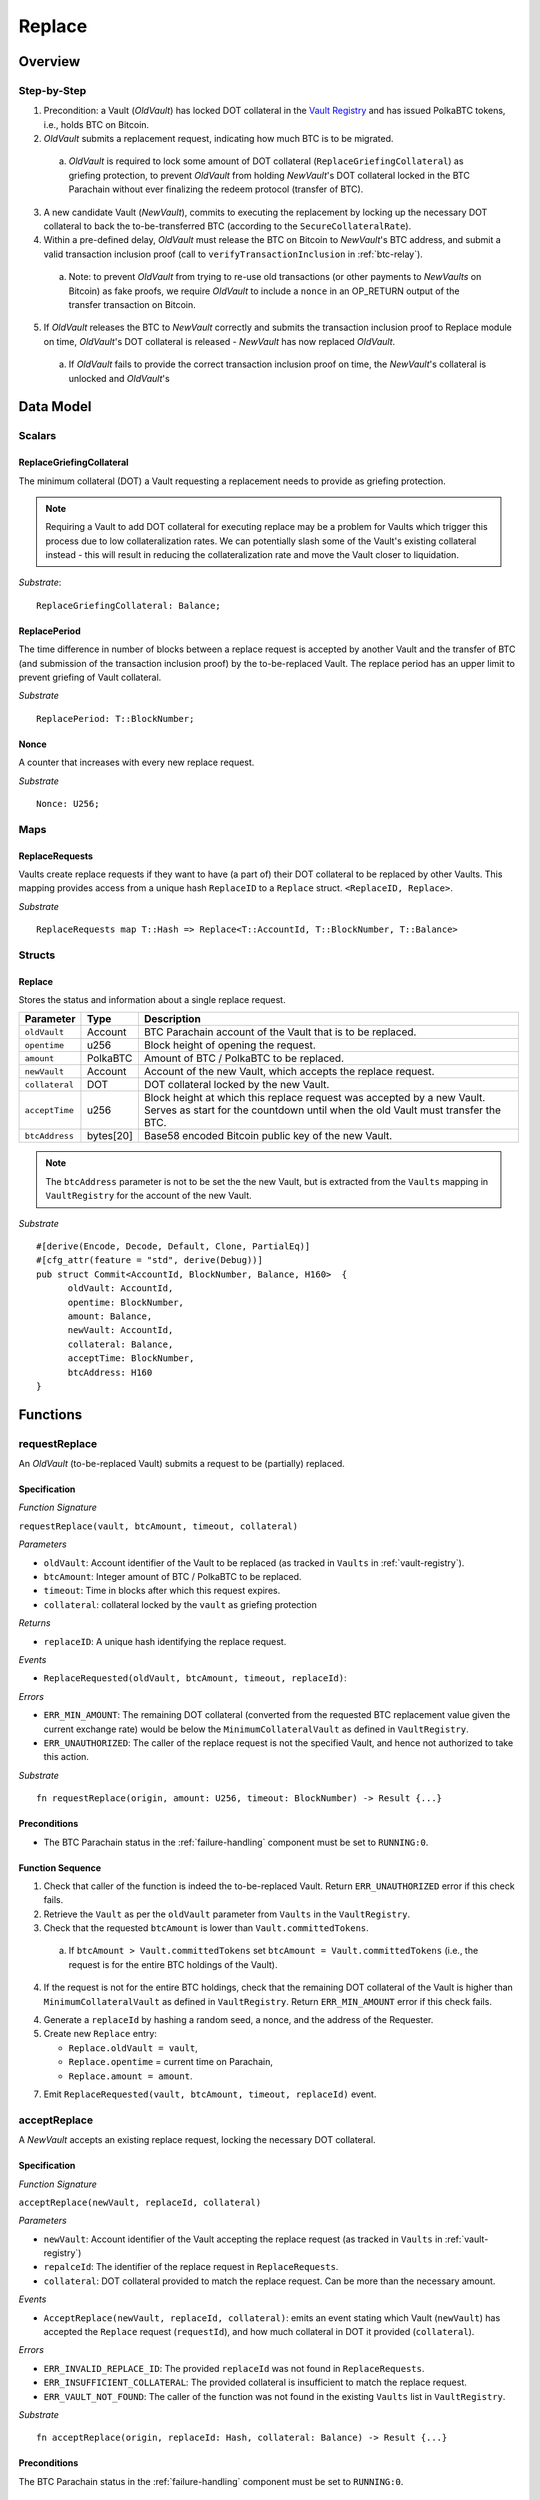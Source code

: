 .. _replace-protocol:

Replace
=======

Overview
~~~~~~~~~


Step-by-Step
-------------

1. Precondition: a Vault (*OldVault*) has locked DOT collateral in the `Vault Registry <vault-registry>`_ and has issued PolkaBTC tokens, i.e., holds BTC on Bitcoin.

2. *OldVault* submits a replacement request, indicating how much BTC is to be migrated. 

  a. *OldVault* is required to lock some amount of DOT collateral (``ReplaceGriefingCollateral``) as griefing protection, to prevent *OldVault* from holding *NewVault*'s DOT collateral locked in the BTC Parachain without ever finalizing the redeem protocol (transfer of BTC). 

3. A new candidate Vault (*NewVault*), commits to executing the replacement by locking up the necessary DOT collateral to back the to-be-transferred BTC (according to the ``SecureCollateralRate``). 

4. Within a pre-defined delay, *OldVault* must release the BTC on Bitcoin to *NewVault*'s BTC address, and submit a valid transaction inclusion proof (call to ``verifyTransactionInclusion`` in :ref:`btc-relay`).

  a. Note: to prevent *OldVault* from trying to re-use old transactions (or other payments to *NewVaults* on Bitcoin) as fake proofs, we require *OldVault* to include a ``nonce`` in an OP_RETURN output of the transfer transaction on Bitcoin.

5. If *OldVault* releases the BTC to *NewVault* correctly and submits the transaction inclusion proof to Replace module on time, *OldVault*'s DOT collateral is released - *NewVault* has now replaced *OldVault*.

 a. If *OldVault* fails to provide the correct transaction inclusion proof on time, the *NewVault*'s collateral is unlocked and *OldVault*'s 


Data Model
~~~~~~~~~~~

Scalars
-------

ReplaceGriefingCollateral
.....................................

The minimum collateral (DOT) a Vault requesting a replacement needs to provide as griefing protection. 

.. note:: Requiring a Vault to add DOT collateral for executing replace may be a problem for Vaults which trigger this process due to low collateralization rates. We can potentially slash some of the Vault's existing collateral instead - this will result in reducing the collateralization rate and move the Vault closer to liquidation.

*Substrate*::

  ReplaceGriefingCollateral: Balance;



ReplacePeriod
...............

The time difference in number of blocks between a replace request is accepted by another Vault and the transfer of BTC (and submission of the transaction inclusion proof) by the to-be-replaced Vault. The replace period has an upper limit to prevent griefing of Vault collateral.

*Substrate* ::

  ReplacePeriod: T::BlockNumber;

Nonce
.....

A counter that increases with every new replace request.

*Substrate* ::

  Nonce: U256;

Maps
----

ReplaceRequests
................

Vaults create replace requests if they want to have (a part of) their DOT collateral to be replaced by other Vaults. This mapping provides access from a unique hash ``ReplaceID`` to a ``Replace`` struct. ``<ReplaceID, Replace>``.

*Substrate* ::

  ReplaceRequests map T::Hash => Replace<T::AccountId, T::BlockNumber, T::Balance>


Structs
-------

Replace
........

Stores the status and information about a single replace request.

==================  ==========  =======================================================	
Parameter           Type        Description                                            
==================  ==========  =======================================================
``oldVault``        Account     BTC Parachain account of the Vault that is to be replaced.
``opentime``        u256        Block height of opening the request.
``amount``          PolkaBTC    Amount of BTC / PolkaBTC to be replaced.
``newVault``        Account     Account of the new Vault, which accepts the replace request.
``collateral``      DOT         DOT collateral locked by the new Vault.
``acceptTime``      u256        Block height at which this replace request was accepted by a new Vault. Serves as start for the countdown until when the old Vault must transfer the BTC.
``btcAddress``      bytes[20]   Base58 encoded Bitcoin public key of the new Vault.  
==================  ==========  =======================================================

.. note:: The ``btcAddress`` parameter is not to be set the the new Vault, but is extracted from the ``Vaults`` mapping in ``VaultRegistry`` for the account of the new Vault.  

*Substrate*

::
  
  #[derive(Encode, Decode, Default, Clone, PartialEq)]
  #[cfg_attr(feature = "std", derive(Debug))]
  pub struct Commit<AccountId, BlockNumber, Balance, H160>  {
        oldVault: AccountId,
        opentime: BlockNumber,
        amount: Balance,
        newVault: AccountId,
        collateral: Balance,
        acceptTime: BlockNumber,
        btcAddress: H160
  }

Functions
~~~~~~~~~


requestReplace
--------------

An *OldVault* (to-be-replaced Vault) submits a request to be (partially) replaced. 


Specification
.............

*Function Signature*

``requestReplace(vault, btcAmount, timeout, collateral)``

*Parameters*

* ``oldVault``: Account identifier of the Vault to be replaced (as tracked in ``Vaults`` in :ref:`vault-registry`).
* ``btcAmount``: Integer amount of BTC / PolkaBTC to be replaced.
* ``timeout``: Time in blocks after which this request expires.
* ``collateral``: collateral locked by the ``vault`` as griefing protection

.. todo:: Handle Griefing collateral (how do we check that a transaction correctly transferred DOT to the Parachain?)

*Returns*

* ``replaceID``: A unique hash identifying the replace request. 

*Events*

* ``ReplaceRequested(oldVault, btcAmount, timeout, replaceId)``:

*Errors*


* ``ERR_MIN_AMOUNT``: The remaining DOT collateral (converted from the requested BTC replacement value given the current exchange rate) would be below the ``MinimumCollateralVault`` as defined in ``VaultRegistry``.
* ``ERR_UNAUTHORIZED``: The caller of the replace request is not the specified Vault, and hence not authorized to take this action.

*Substrate* ::

  fn requestReplace(origin, amount: U256, timeout: BlockNumber) -> Result {...}


Preconditions
...............

* The BTC Parachain status in the :ref:`failure-handling` component must be set to ``RUNNING:0``.

Function Sequence
.................

1. Check that caller of the function is indeed the to-be-replaced Vault. Return ``ERR_UNAUTHORIZED`` error if this check fails.

2. Retrieve the ``Vault`` as per the ``oldVault`` parameter from ``Vaults`` in the ``VaultRegistry``.

3. Check that the requested ``btcAmount`` is lower than ``Vault.committedTokens``.

  a. If ``btcAmount > Vault.committedTokens`` set ``btcAmount = Vault.committedTokens`` (i.e., the request is for the entire BTC holdings of the Vault).

4. If the request is not for the entire BTC holdings, check that the remaining DOT collateral of the Vault is higher than ``MinimumCollateralVault`` as defined in ``VaultRegistry``. Return ``ERR_MIN_AMOUNT`` error if this check fails.

4. Generate a ``replaceId`` by hashing a random seed, a nonce, and the address of the Requester.

5. Create new ``Replace`` entry:

   * ``Replace.oldVault = vault``,
   * ``Replace.opentime`` = current time on Parachain,
   * ``Replace.amount = amount``.
   
7. Emit ``ReplaceRequested(vault, btcAmount, timeout, replaceId)`` event.  


acceptReplace
--------------

A *NewVault* accepts an existing replace request, locking the necessary DOT collateral.


Specification
.............

*Function Signature*

``acceptReplace(newVault, replaceId, collateral)``

*Parameters*

* ``newVault``: Account identifier of the Vault accepting the replace request (as tracked in ``Vaults`` in :ref:`vault-registry`)
* ``repalceId``: The identifier of the replace request in ``ReplaceRequests``.
* ``collateral``: DOT collateral provided to match the replace request. Can be more than the necessary amount.

*Events*

* ``AcceptReplace(newVault, replaceId, collateral)``: emits an event stating which Vault (``newVault``) has accepted the ``Replace`` request (``requestId``), and how much collateral in DOT it provided (``collateral``).

*Errors*


* ``ERR_INVALID_REPLACE_ID``: The provided ``replaceId`` was not found in ``ReplaceRequests``.
* ``ERR_INSUFFICIENT_COLLATERAL``: The provided collateral is insufficient to match the replace request. 
* ``ERR_VAULT_NOT_FOUND``: The caller of the function was not found in the existing ``Vaults`` list in ``VaultRegistry``.

*Substrate* ::

  fn acceptReplace(origin, replaceId: Hash, collateral: Balance) -> Result {...}

Preconditions
...............

The BTC Parachain status in the :ref:`failure-handling` component must be set to ``RUNNING:0``.


Function Sequence
..................


1. Retrieve the ``Replace`` as per the ``replaceId`` parameter from ``Vaults`` in the ``VaultRegistry``. Return ``ERR_INVALID_REPLACE_ID`` error if no such ``Replace`` request was found.

2. Retrieve the ``Vault`` as per the ``newVault`` parameter from ``Vaults`` in the ``VaultRegistry``. Return``ERR_VAULT_NOT_FOUND`` error if no such Vault can be found.

3. Check that the provided ``collateral`` exceeds the necessary amount, i.e., ``collateral >= SecureCollateralRate * Replace.btcAmount``. Return``ERR_INSUFFICIENT_COLLATERAL`` error if this check fails.

4. Update the ``Replace`` entry:

  * ``Replace.newVault = newVault``,
  * ``Replace. acceptTime`` = current Parachain time, 
  * ``Replace.btcAddress = btcAddress`` (new Vault's BTC address),
  * ``Replace.collateral = collateral`` (DOT collateral locked by new Vault).

5. Emit a ``AcceptReplace(newVault, replaceId, collateral)`` event.


executeReplace
--------------

The to-be-replaced Vault finalizes the replace process by submitting a proof that it transferred the correct amount of BTC to the BTC address of the new Vault, as specified in the ``ReplaceRequest``.
This function calls *verifyTransactionInclusion* in :ref:`btc-relay`, proving a transaction inclusion proof (``txid``, ``txBlockHeight``, ``txIndex``, and ``merkleProof``) as input. 


Specification
.............

*Function Signature*

``executeReplace(newVault, replaceId, txId, txBlockHeight, txIndex, merkleProof, rawTx)``

*Parameters*

* ``newVault``: Account identifier of the Vault accepting the replace request (as tracked in ``Vaults`` in :ref:`vault-registry`)
* ``repalceId``: The identifier of the replace request in ``ReplaceRequests``.
* ``txId``: The hash of the Bitcoin transaction.
* ``txBlockHeight``: Bitcoin block height at which the transaction is supposedly included.
* ``txIndex``: Index of transaction in the Bitcoin block’s transaction Merkle tree.
* ``MerkleProof``: Merkle tree path (concatenated LE SHA256 hashes).
* ``rawTx``: Raw Bitcoin transaction including the transaction inputs and outputs.

*Events*

* ``ExecuteReplace(oldVault, newVault, replaceId)``: emits an event stating that the old Vault (``oldVault``) has executed the BTC transfer to the new Vault (``newVault``), finalizing the ``Replace`` request (``requestId``).

*Errors*


* ``ERR_INVALID_REPLACE_ID``: The provided ``replaceId`` was not found in ``ReplaceRequests``.
* ``ERR_VAULT_NOT_FOUND``: The caller of the function was not found in the existing ``Vaults`` list in ``VaultRegistry``.
* See errors returned by *verifyTransactionInclusion* in :ref:`btc-relay`.

*Substrate* ::

  fn executeReplace(origin, replaceId: Hash, collateral: Balance) -> Result {...}

Preconditions
...............

* The BTC Parachain status in the :ref:`failure-handling` component must be set to ``RUNNING:0``.
* The to-be-replaced Vault transferred the correct amount of BTC to the BTC address of the new Vault on Bitcoin, and has generated a transaction inclusion proof. 

Function Sequence
..................

1. Retrieve the ``Replace`` as per the ``replaceId`` parameter from ``Vaults`` in the ``VaultRegistry``. Return ``ERR_INVALID_REPLACE_ID`` error if no such ``Replace`` request was found.

2. Retrieve the ``Vault`` as per the ``newVault`` parameter from ``Vaults`` in the ``VaultRegistry``. Return ``ERR_VAULT_NOT_FOUND`` error if no such Vault can be found.

3. Call *verifyTransactionInclusion* in :ref:`btc-relay`, providing ``txid``, ``txBlockHeight``, ``txIndex``, and ``merkleProof`` as parameters. If this call returns an error, abort and return the received error. 

4. Call *validateTransaction* in :ref:`btc-relay`, providing ``rawTx``, the amount of to-be-replaced BTC (``Replace.amount``), the ``newVault``'s Bitcoin address (``Vault.btcAddress``), and the ``replaceId`` as parameters. If this call returns an error, abort and return the received error. 

5. 

TODO: update ReplaceRequest, update VaultRegistry, release oldVault's collateral, emit event


.. todo:: First define Bitcoin transaction format. Then add parsing functions. Then specify how to parse (separate function). 



.. note:: It can be the case that the to-be-replaced *OldVault* controls a significant numbers of Bitcoin UTXOs with user funds, making it impossible to execute the migration of funds to the *NewVault* within a single Bitcoin transaction. As a result, it may be necessary to "merge" these UTXOs using multiple "merge transactions" on Bitcoin, i.e., transactions which takes as input multiple UTXOs controlled by the *OldVault* and create a single UTXO controlled (again) by the *OldVault*. Once the UTXOs produced by "merge transactions" can be merged by a single, final transaction, the *OldVault* moves the funds to the *NewVault*. (An alternative is to allow the *OldVault* to submit multiple transaction inclusion proofs when calling ``executeReplace``, although this significantly increases the complexity of transaction parsing on the BTC Parachain side).


